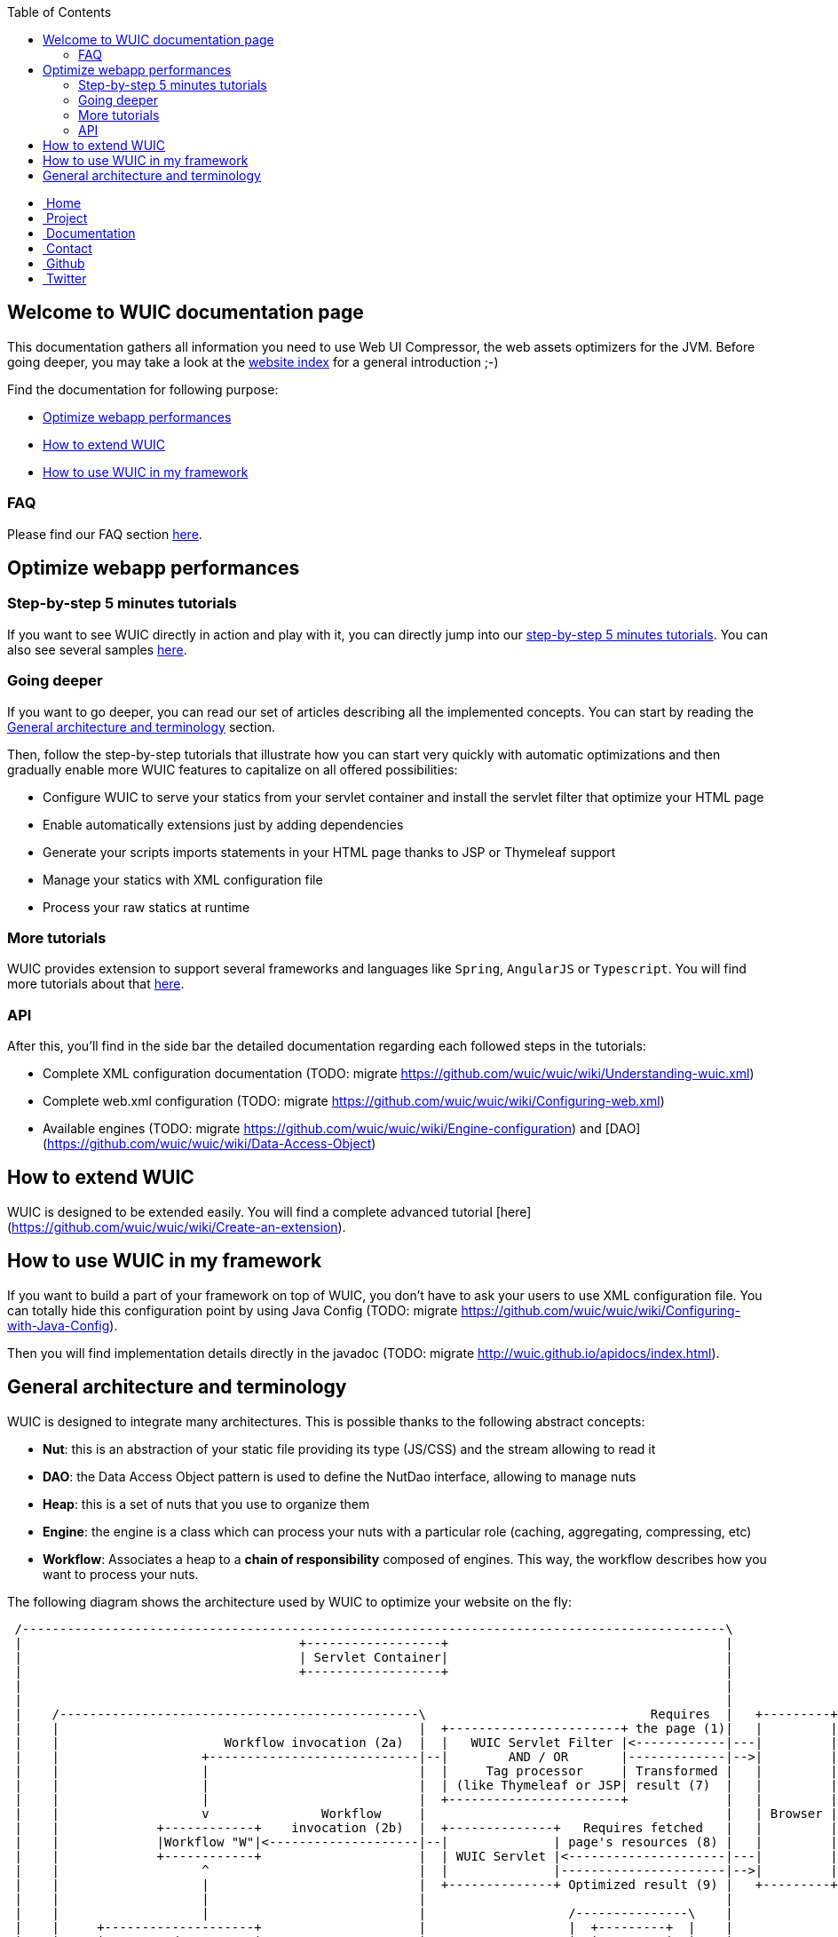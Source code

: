 :toc: right

++++
    <!-- styles -->
    <link href="bootstrap/css/bootstrap.css" rel="stylesheet" />
    <link href="wiki-css/theme.css" rel="stylesheet" />
    <link href="bootstrap/css/bootstrap-responsive.css" rel="stylesheet" />
    <link href="font-awesome/css/font-awesome.css" rel="stylesheet" />

    <!-- HTML5 shim, for IE6-8 support of HTML5 elements -->
    <!--[if lt IE 9]>
    <script src="../assets/js/html5shiv.js"></script>
    <![endif]-->

    <!-- Favicon -->
    <link rel="shortcut icon" href="wiki-images/logo/favicon.ico" type="image/x-icon">
    <link rel="icon" href="wiki-images/logo/favicon.ico" type="image/x-icon">

    <div class="masthead">
        <div class="navbar">
            <div class="navbar-inner">
                <div class="container">
                    <ul class="nav" role="navigation">
                        <!-- Logo and slogan -->
                        <li><a href="index.html"><i class="icon-home"></i><span class="hidden-phone">&nbsp;Home</span></a></li>
                        <li><a href="project.html"><i class="icon-star"></i><span class="hidden-phone">&nbsp;Project</span></a></li>
                        <li class="active"><a href="documentation.html"><i class="icon-book"></i><span class="hidden-phone">&nbsp;Documentation</span></a></li>
                        <li><a href="contact.html"><i class="icon-envelope"></i><span class="hidden-phone">&nbsp;Contact</span></a></li>
                        <li><a href="https://github.com/wuic/wuic" target="_blank" title="Wuic Github"><i class="icon-github"></i><span class="hidden-phone">&nbsp;Github</span></a></li>
                        <li><a href="https://twitter.com/wuic_project" target="_blank"><i class="icon-twitter"></i><span class="hidden-phone">&nbsp;Twitter</span></a></li>
                    </ul>
                </div>
            </div>
        </div><!-- /.navbar -->
    </div>
++++

== Welcome to WUIC documentation page

This documentation gathers all information you need to use Web UI Compressor, the web assets optimizers for the JVM.
Before going deeper, you may take a look at the http://wuic.github.io[website index] for a general introduction ;-)

Find the documentation for following purpose:

* <<Optimize webapp performances>>
* <<How to extend WUIC>>
* <<How to use WUIC in my framework>>

=== FAQ

Please find our FAQ section link:faq.html[here].

== Optimize webapp performances

=== Step-by-step 5 minutes tutorials

If you want to see WUIC directly in action and play with it, you can directly jump into our link:tutorials.html[step-by-step 5 minutes tutorials].
You can also see several samples https://github.com/wuic/wuic-samples[here].

=== Going deeper

If you want to go deeper, you can read our set of articles describing all the implemented concepts.
You can start by reading the <<General architecture and terminology>> section.

Then, follow the step-by-step tutorials that illustrate how you can start very quickly with automatic optimizations and
then gradually enable more WUIC features to capitalize on all offered possibilities:

* Configure WUIC to serve your statics from your servlet container and install the servlet filter that optimize your HTML page
* Enable automatically extensions just by adding dependencies
* Generate your scripts imports statements in your HTML page thanks to JSP or Thymeleaf support
* Manage your statics with XML configuration file
* Process your raw statics at runtime

=== More tutorials

WUIC provides extension to support several frameworks and languages like `Spring`, `AngularJS` or `Typescript`.
You will find more tutorials about that link:more-tutorials.html[here].

=== API

After this, you'll find in the side bar the detailed documentation regarding each followed steps in the tutorials:

* Complete XML configuration documentation (TODO: migrate https://github.com/wuic/wuic/wiki/Understanding-wuic.xml)
* Complete web.xml configuration (TODO: migrate https://github.com/wuic/wuic/wiki/Configuring-web.xml)
* Available engines (TODO: migrate https://github.com/wuic/wuic/wiki/Engine-configuration) and [DAO](https://github.com/wuic/wuic/wiki/Data-Access-Object)

== How to extend WUIC

WUIC is designed to be extended easily. You will find a complete advanced tutorial [here](https://github.com/wuic/wuic/wiki/Create-an-extension).

== How to use WUIC in my framework

If you want to build a part of your framework on top of WUIC, you don't have to ask your users to use XML configuration file.
You can totally hide this configuration point by using Java Config (TODO: migrate https://github.com/wuic/wuic/wiki/Configuring-with-Java-Config).

Then you will find implementation details directly in the javadoc (TODO: migrate http://wuic.github.io/apidocs/index.html).

== General architecture and terminology

WUIC is designed to integrate many architectures. This is possible thanks to the following abstract concepts:

* *Nut*: this is an abstraction of your static file providing its type (JS/CSS) and the stream allowing to read it
* *DAO*: the Data Access Object pattern is used to define the NutDao interface, allowing to manage nuts
* *Heap*: this is a set of nuts that you use to organize them
* *Engine*: the engine is a class which can process your nuts with a particular role (caching, aggregating, compressing, etc)
* *Workflow*: Associates a heap to a *chain of responsibility* composed of engines. This way, the workflow describes how you want to process your nuts.

The following diagram shows the architecture used by WUIC to optimize your website on the fly:

[ditaa, target="ditaa-diagram"]
----

 /----------------------------------------------------------------------------------------------\
 |                                     +------------------+                                     |
 |                                     | Servlet Container|                                     |
 |                                     +------------------+                                     |
 |                                                                                              |
 |                                                                                              |
 |    /------------------------------------------------\                              Requires  |   +---------+
 |    |                                                |  +-----------------------+ the page (1)|   |         |
 |    |                      Workflow invocation (2a)  |  |   WUIC Servlet Filter |<------------|---|         |
 |    |                   +----------------------------|--|        AND / OR       |-------------|-->|         |
 |    |                   |                            |  |     Tag processor     | Transformed |   |         |
 |    |                   |                            |  | (like Thymeleaf or JSP| result (7)  |   |         |
 |    |                   |                            |  +-----------------------+             |   |         |
 |    |                   v               Workflow     |                                        |   | Browser |
 |    |             +------------+    invocation (2b)  |  +--------------+   Requires fetched   |   |         |
 |    |             |Workflow "W"|<--------------------|--|              | page's resources (8) |   |         |
 |    |             +------------+                     |  | WUIC Servlet |<---------------------|---|         |
 |    |                   ^                            |  |              |----------------------|-->|         |
 |    |                   |                            |  +--------------+ Optimized result (9) |   +---------+
 |    |                   |                            |                                        |
 |    |                   |                            |                   /---------------\    |
 |    |     +--------------------+                     |                   |  +---------+  |    |
 |    |     | Processed Nuts are |                     |                   |  |Nuts Heap|  |    |
 |    |     |    returned (6)    |                     |                   |  +---------+  |    |
 |    |     +--------------------+          +-------------------------+    |               |    |
 |    |                   |                 | Treat the nuts from the |    |  +---------+  |    |
 |    |                   |---------------->|   associated heap (3)   |--->|  |  Nut 1  |  |    |
 |    |                   |                 +-------------------------+    |  +---------+  |    |
 |    |     +-----------------------------+            |                   |               |    |
 |    |     | Nuts processed by the chain |            |                   |  +---------+  |    |
 |    |     |    of responsibility (5)    |            |                   |  |  Nut 2  |  |    |
 |    |     +-----------------------------+            |                   |  +---------+  |    |
 |    |                   |                            |                   |               |    |
 |    |                   v                            |                   |  +---------+  |    |
 |    |           +---------------+                    |                   |  |  Nut N  |  |    |
 |    |           | Engine 1 (5a) |                    |                   |  +---------+  |    |
 |    |           +---------------+                    |                   \---------------/    |
 |    |                   |                            |                           |            |
 |    |           +---------------+                    |          Creates nut with |            |
 |    |           | Engine 2 (5b) |                    |         associated DAO (4)|            |
 |    |           +---------------+                    |                           v            |
 |    |                   |                            |                   /---------------\    |
 |    |             +-----------+                      |                   |  Nut DAO "D"  |    |
 |    |             | Engine... |                      |                   \---------------/    |
 |    |             +-----------+                      |                                        |
 |    |                   |                            |                                        |
 |    |           +---------------+                    |                                        |
 |    |           | Engine 3 (5n) |                    |                                        |
 |    |           +---------------+                    |                                        |
 |    |                                                |                                        |
 |    \------------------------------------------------/                                        |
 |                                                                                              |
 \----------------------------------------------------------------------------------------------/
----

*Step 1*
The browser requires the page corresponding to the link in the address bar on the server.
The server can directly serve a HTML page, which can be filtered by the WUIC servlet filter that optimizes it and all its referenced resources.
The HTML can also be produced by a processor like JSP or Thymeleaf (which could also be filtered by the WUIC servlet filter).
WUIC tags for those libraries can also be called during template processing to generate links pointing to optimized resources.

*Step 2*
A workflow is executed according to the information associated to the requested page.
For now, just remember that in WUIC, a workflow describes the way you want to process a set of statics.
The workflow could be created on the fly by the servlet filter or a workflow referenced manually inside a template (through JSP or Thymeleaf).

*Step 2a:* the invoked workflow corresponds at least to the resources referenced in the HTML page, and possibly to the HTML page itself if the servlet filter is installed.

*Step 3*
When a workflow needs to be executed, WUIC looks at first for the statics to be processed.
They are provided by an associated *heap*.
A heap is also identified by an ID and just contains a set of paths representing the statics to be loaded.

*Step 4*
The heap just has the paths representing the statics, but it can't open the stream to them itself.
It consequently uses an associated *DAO* which, thanks to a given path, can provide access to the stream.
Remember: the DAO will produce a *nut*.
Nut is the term that will be used everywhere in WUIC to represent your static (or you also called a resource).

*Step 5*
Once the nuts have been returned by the heap, then a *chain of responsibility* composed of *engines* is called to process the nuts.
Each engine has a particular purpose. There is an engine for caching, compressing, inspecting or aggregating nuts.

*Step 6*
Once nuts have been processed by engines, they are returned by the invoker (a servlet, a filter or a tag processor).

*Step 7*
The result is sent to the browser. If the result contains the optimized version of the required page, then its content is written to the HTTP response.
Otherwise, the result is sent under the form of a link added to the HTML page which points to the WUIC servlet.
Note that the resource can also be pushed to the client if HTTP/2 is enabled.

*Step 8*
When the page is fetched by the browser, additional resources (JS, CSS, etc) that have been processed by WUIC could be referenced as links.
The links are used to submit a new HTTP request to the WUIC servlet.

*Step 9*
The WUIC servlet extracts the requested name of the result entry for the specified workflow to be written to the HTTP response.

*Step 2b*: when a particular resource is requested, the WUIC servlet executes the workflow like in step 2 to retrieve the content to write.
However, you can be sure that the workflow will be executed pretty fast, as a result already exists in the internal cache.

++++
<!-- javascript
=================================================== -->
<!-- Placed at the end of the document so the pages load faster -->
<script src="http://code.jquery.com/jquery-1.10.0.min.js"></script>
<script src="bootstrap/js/bootstrap.js"></script>
<script type="text/javascript">
    (function(i,s,o,g,r,a,m){i['GoogleAnalyticsObject']=r;i[r]=i[r]||function(){
        (i[r].q=i[r].q||[]).push(arguments)},i[r].l=1*new Date();a=s.createElement(o),
            m=s.getElementsByTagName(o)[0];a.async=1;a.src=g;m.parentNode.insertBefore(a,m)
    })(window,document,'script','//www.google-analytics.com/analytics.js','ga');
    ga('create', 'UA-40383819-1', 'github.io');
    ga('send', 'pageview');
</script>
++++